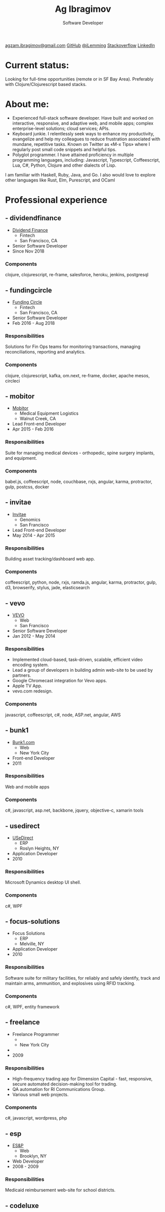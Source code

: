 #+TITLE: Ag Ibragimov
#+SUBTITLE: Software Developer
#+HTML_HEAD: <meta name="copyright" content="Ag Ibragimov. All registered trademarks belong to their respective owners">
#+HTML_HEAD: <meta name="description" content="Ag Ibragimov, Software Developer">
#+HTML_HEAD: <meta name="keywords" content="front-end, back-end, fullstack, developer, engineer, clojure, clojurescript, javascript, angular, react, functional, emacs, vim, d3, css3, san francisco, closure, closurescript">
#+HTML_HEAD: <meta name="revisit-after" content="2 days">
#+HTML_HEAD: <meta http-equiv="cache-control" content="no-cache">
#+HTML_HEAD: <meta name="viewport" content="initial-scale=1, width=device-width">
#+HTML_HEAD: <link rel="stylesheet" type="text/css" href="styles.css" />
#+HTML_HEAD: <link rel="stylesheet" type="text/css" href="https://fonts.googleapis.com/css?family=Maven Pro" />
#+HTML_HEAD: <link rel="stylesheet" type="text/css" href="https://cdnjs.cloudflare.com/ajax/libs/font-awesome/4.7.0/css/font-awesome.css" />

#+OPTIONS: html-style:nil toc:nil html-postamble:nil num:nil

#+begin_export html
<script type="text/javascript">
(function(i,s,o,g,r,a,m){i['GoogleAnalyticsObject']=r;i[r]=i[r]||function(){
(i[r].q=i[r].q||[]).push(arguments)},i[r].l=1*new Date();a=s.createElement(o),
m=s.getElementsByTagName(o)[0];a.async=1;a.src=g;m.parentNode.insertBefore(a,m)
})(window,document,'script','https://www.google-analytics.com/analytics.js','ga');

ga('create', 'UA-69633231-1', 'auto');
ga('send', 'pageview');
</script>
#+end_export

#+begin_export html
<div class="pdf-link">
  <a id="pdf-link" href="resume.pdf"> <img src="pdf-icon.png"/> </a>
</div>
<div class="links">
  <a class="fa fa-envelope" href="mailto:agzam.ibragimov@gmail.com">agzam.ibragimov@gmail.com</a>
  <a class="fa fa-github" href="https://github.com/agzam" target="_blank">GitHub</a>
  <a class="fa fa-twitter" href="https://twitter.com/iLemming" target="_blank">@iLemming</a>
  <a class="fa fa-stack-overflow" href="https://stackoverflow.com/users/116395/agzam" target="_blank">Stackoverflow</a>
  <a class="fa fa-linkedin" href="https://www.linkedin.com/in/agzam" target="_blank">LinkedIn</a>
</div>
#+end_export

* Current status:
  :PROPERTIES:
  :HTML_CONTAINER_CLASS: section__current-status
  :END:
  Looking for full-time opportunities (remote or in SF Bay Area). Preferably with Clojure/Clojurescript based stacks.

* About me:
  :PROPERTIES:
  :HTML_CONTAINER_CLASS: section__aboutme
  :END:
  - Experienced full-stack software developer. Have built and worked on interactive, responsive, and adaptive web, and mobile apps; complex enterprise-level solutions; cloud services; APIs.
  - Keyboard junkie. I relentlessly seek ways to enhance my productivity, evangelize and help my colleagues to reduce frustration associated with mundane, repetitive tasks. Known on Twitter as «M-x Tips» where I regularly post small code snippets and helpful tips.
  - Polyglot programmer. I have attained proficiency in multiple programming languages, including: Javascript, Typescript, Coffeescript, Lua, C#, Python, Clojure and other dialects of Lisp.
  I am familiar with Haskell, Ruby, Java, and Go.
  I also would love to explore other languages like Rust, Elm, Purescript, and OCaml

* Professional experience

** - dividendfinance
  :PROPERTIES:
  :HTML_CONTAINER_CLASS: section__experience
  :END:
  - [[https://dividendfinance.com][Dividend Finance]]
    + Fintech
    + San Francisco, CA
  - Senior Software Developer
  - Since Nov 2018

*** Components
    :PROPERTIES:
    :HTML_CONTAINER_CLASS: section_sub
    :END:
    clojure, clojurescript, re-frame, salesforce, heroku, jenkins, postgresql
** - fundingcircle
  :PROPERTIES:
  :HTML_CONTAINER_CLASS: section__experience
  :END:
  - [[https://fundingcircle.com][Funding Circle]]
    + Fintech
    + San Francisco, CA
  - Senior Software Developer
  - Feb 2016 - Aug 2018
*** Responsibilities
    :PROPERTIES:
    :HTML_CONTAINER_CLASS: section_sub
    :END:
    Solutions for Fin Ops teams for monitoring transactions, managing reconciliations, reporting and analytics.
*** Components
    :PROPERTIES:
    :HTML_CONTAINER_CLASS: section_sub
    :END:
    clojure, clojurescript, kafka, om.next, re-frame, docker, apache mesos, circleci

** - mobitor
   :PROPERTIES:
  :HTML_CONTAINER_CLASS: section__experience
  :END:
   - [[http://www.mobitor.com][Mobitor]]
     + Medical Equipment Logistics
     + Walnut Creek, CA
   - Lead Front-end Developer
   - Apr 2015 - Feb 2016
*** Responsibilities
    :PROPERTIES:
    :HTML_CONTAINER_CLASS: section_sub
    :END:
    Suite for managing medical devices - orthopedic, spine surgery implants, and equipment.
*** Components
    :PROPERTIES:
    :HTML_CONTAINER_CLASS: section_sub
    :END:
    babel.js, coffeescript, node, couchbase, rxjs, angular, karma, protractor, gulp, postcss, docker

** - invitae
   :PROPERTIES:
   :HTML_CONTAINER_CLASS: section__experience
   :END:
   - [[https://www.invitae.com][Invitae]]
     + Genomics
     + San Francisco
   - Lead Front-end Developer
   - May 2014 - Apr 2015
*** Responsibilities
    :PROPERTIES:
    :HTML_CONTAINER_CLASS: section_sub
    :END:
    Building asset tracking/dashboard web app.
*** Components
    :PROPERTIES:
    :HTML_CONTAINER_CLASS: section_sub
    :END:
    coffeescript, python, node, rxjs, ramda.js, angular, karma, protractor, gulp, d3, browserify, stylus, jade, elasticsearch

** - vevo
   :PROPERTIES:
   :HTML_CONTAINER_CLASS: section__experience
   :END:
   - [[http://www.vevo.com][VEVO]]
     + Web
     + San Francisco
   - Senior Software Developer
   - Jan 2012 - May 2014
*** Responsibilities
    :PROPERTIES:
    :HTML_CONTAINER_CLASS: section_sub
    :END:
    - Implemented cloud-based, task-driven, scalable, efficient video encoding system.
    - Lead a group of developers in building admin web-site to be used by partners.
    - Google Chromecast integration for Vevo apps.
    - Apple TV App.
    - vevo.com redesign.
*** Components
    :PROPERTIES:
    :HTML_CONTAINER_CLASS: section_sub
    :END:
    javascript, coffeescript, c#, node, ASP.net, angular, AWS

** - bunk1
  :PROPERTIES:
  :HTML_CONTAINER_CLASS: section__experience
  :END:
  - [[https://www.bunk1.com][Bunk1.com]]
    + Web
    + New York City
  - Front-end Developer
  - 2011
*** Responsibilities
    :PROPERTIES:
    :HTML_CONTAINER_CLASS: section_sub
    :END:
    Web and mobile apps
*** Components
    :PROPERTIES:
    :HTML_CONTAINER_CLASS: section_sub
    :END:
    c#, javascript, asp.net, backbone, jquery, objective-c, xamarin tools

** - usedirect
   :PROPERTIES:
   :HTML_CONTAINER_CLASS: section__experience
   :END:
   - [[https://www.usedirect.com][USeDirect]]
     + ERP
     + Roslyn Heights, NY
   - Application Developer
   - 2010
*** Responsibilities
    :PROPERTIES:
    :HTML_CONTAINER_CLASS: section_sub
    :END:
    Microsoft Dynamics desktop UI shell.
*** Components
    :PROPERTIES:
    :HTML_CONTAINER_CLASS: section_sub
    :END:
    c#, WPF
** - focus-solutions
   :PROPERTIES:
   :HTML_CONTAINER_CLASS: section__experience
   :END:
   - Focus Solutions
     + ERP
     + Melville, NY
   - Application Developer
   - 2010
*** Responsibilities
    :PROPERTIES:
    :HTML_CONTAINER_CLASS: section_sub
    :END:
    Software suite for military facilities, for reliably and safely identify, track and maintain arms, ammunition, and explosives using RFID tracking.
*** Components
    :PROPERTIES:
    :HTML_CONTAINER_CLASS: section_sub
    :END:
    c#, WPF, entity framework

** - freelance
   :PROPERTIES:
   :HTML_CONTAINER_CLASS: section__experience
   :END:
   - Freelance Programmer
     +
     + New York City
   -
   - 2009
*** Responsibilities
    :PROPERTIES:
    :HTML_CONTAINER_CLASS: section_sub
    :END:
    - High-frequency trading app for Dimension Capital - fast, responsive, secure automated decision-making tool for trading.
    - QA automation for RI Communications Group.
    - Various small web projects.
*** Components
    :PROPERTIES:
    :HTML_CONTAINER_CLASS: section_sub
    :END:
    c#, javascript, wordpress, php

** - esp
   :PROPERTIES:
   :HTML_CONTAINER_CLASS: section__experience
   :END:
   - [[http://www.esp-sgs.com][ES&P]]
     + Web
     + Brooklyn, NY
   - Web Developer
   - 2008 - 2009
*** Responsibilities
    :PROPERTIES:
    :HTML_CONTAINER_CLASS: section_sub
    :END:
    Medicaid reimbursement web-site for school districts.

** - codeluxe
   :PROPERTIES:
   :HTML_CONTAINER_CLASS: section__experience
   :END:
   - CodeLuxe
     + Gaming
     + Moscow, Russia
   - Application Developer
   - 2008
*** Responsibilities
    :PROPERTIES:
    :HTML_CONTAINER_CLASS: section_sub
    :END:
    Arcade video games.

** - denise
   :PROPERTIES:
   :HTML_CONTAINER_CLASS: section__experience
   :END:
   - DENISE
     + Retail
     + Moscow, Russia
   - IT Manager
   - 2007 - 2008
*** Responsibilities
    :PROPERTIES:
    :HTML_CONTAINER_CLASS: section_sub
    :END:
    ERP, Sales and Retail management systems.

** - plussoft
   :PROPERTIES:
   :HTML_CONTAINER_CLASS: section__experience
   :END:
   - [[http://plussoft.uz][PlusSoft]]
     + Enterprise Solutions
     + Tashkent, Uzbekistan
   - ERP Integrator
   - 2003 - 2006
*** Responsibilities
    :PROPERTIES:
    :HTML_CONTAINER_CLASS: section_sub
    :END:
    - Ticket booking suite for Uzbekistan Airways.
    - Project for National Broadcasting Company - for planning, allocating and monitoring TV commercials.
** - a&a
   :PROPERTIES:
   :HTML_CONTAINER_CLASS: section__experience
   :END:
   - A&A Software
     + Enterprise Solutions
     + Dubai, UAE
   - ERP Integrator
   - 2005 - 2006
*** Responsibilities
    :PROPERTIES:
    :HTML_CONTAINER_CLASS: section_sub
    :END:
    - Accounting solutions for air-cargo companies ([[http://www.aerovista.aero][Aerovista]] and [[http://www.rusaviation.com][RusAviation]]).
    - Car rental automation suite.
** - spektr
   :PROPERTIES:
   :HTML_CONTAINER_CLASS: section__experience
   :END:
   - Spektr
     + Manufacturing
     + Pyatigorsk, Russia
   - System Administrator
   - 2001 - 2003

* Education
  :PROPERTIES:
  :HTML_CONTAINER_CLASS: section__education
  :END:
** [[https:///en][Tashkent University of Information Technologies]]
 Bachelor of Software Engineering.

#+begin_export html
  <div class="updated">
    <span>updated:</span>
    <span>March 2020</span>
  </div>
#+end_export
